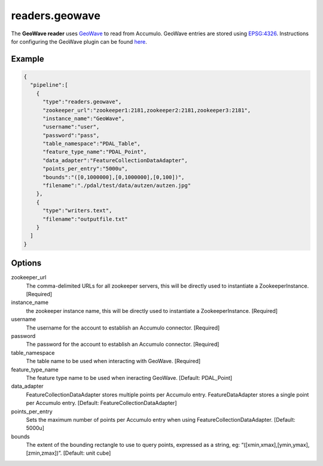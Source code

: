 .. _readers.geowave:

readers.geowave
===============================================================================

.. index:: GeoWave

The **GeoWave reader** uses `GeoWave`_ to read from Accumulo.  GeoWave entries
are stored using `EPSG:4326 <http://epsg.io/4326/>`__.  Instructions for
configuring the GeoWave plugin can be found `here`_.

.. plugin::

Example
-------

.. code-block:: json

    {
      "pipeline":[
        {
          "type":"readers.geowave",
          "zookeeper_url":"zookeeper1:2181,zookeeper2:2181,zookeeper3:2181",
          "instance_name":"GeoWave",
          "username":"user",
          "password":"pass",
          "table_namespace":"PDAL_Table",
          "feature_type_name":"PDAL_Point",
          "data_adapter":"FeatureCollectionDataAdapter",
          "points_per_entry":"5000u",
          "bounds":"([0,1000000],[0,1000000],[0,100])",
          "filename":"./pdal/test/data/autzen/autzen.jpg"
        },
        {
          "type":"writers.text",
          "filename":"outputfile.txt"
        }
      ]
    }



Options
-------

zookeeper_url
  The comma-delimited URLs for all zookeeper servers, this will be directly used to instantiate a ZookeeperInstance. [Required]

instance_name
  the zookeeper instance name, this will be directly used to instantiate a ZookeeperInstance. [Required]

username
  The username for the account to establish an Accumulo connector. [Required]

password
  The password for the account to establish an Accumulo connector. [Required]

table_namespace
  The table name to be used when interacting with GeoWave. [Required]

feature_type_name
  The feature type name to be used when ineracting GeoWave. [Default: PDAL_Point]

data_adapter
  FeatureCollectionDataAdapter stores multiple points per Accumulo entry. FeatureDataAdapter stores a single point per Accumulo entry. [Default: FeatureCollectionDataAdapter]

points_per_entry
  Sets the maximum number of points per Accumulo entry when using FeatureCollectionDataAdapter. [Default: 5000u]

bounds
  The extent of the bounding rectangle to use to query points, expressed as a string, eg: “([xmin,xmax],[ymin,ymax],[zmin,zmax])”. [Default: unit cube]


.. _GeoWave: https://ngageoint.github.io/geowave/
.. _here: https://ngageoint.github.io/geowave/documentation.html#jace-jni-proxies-2

